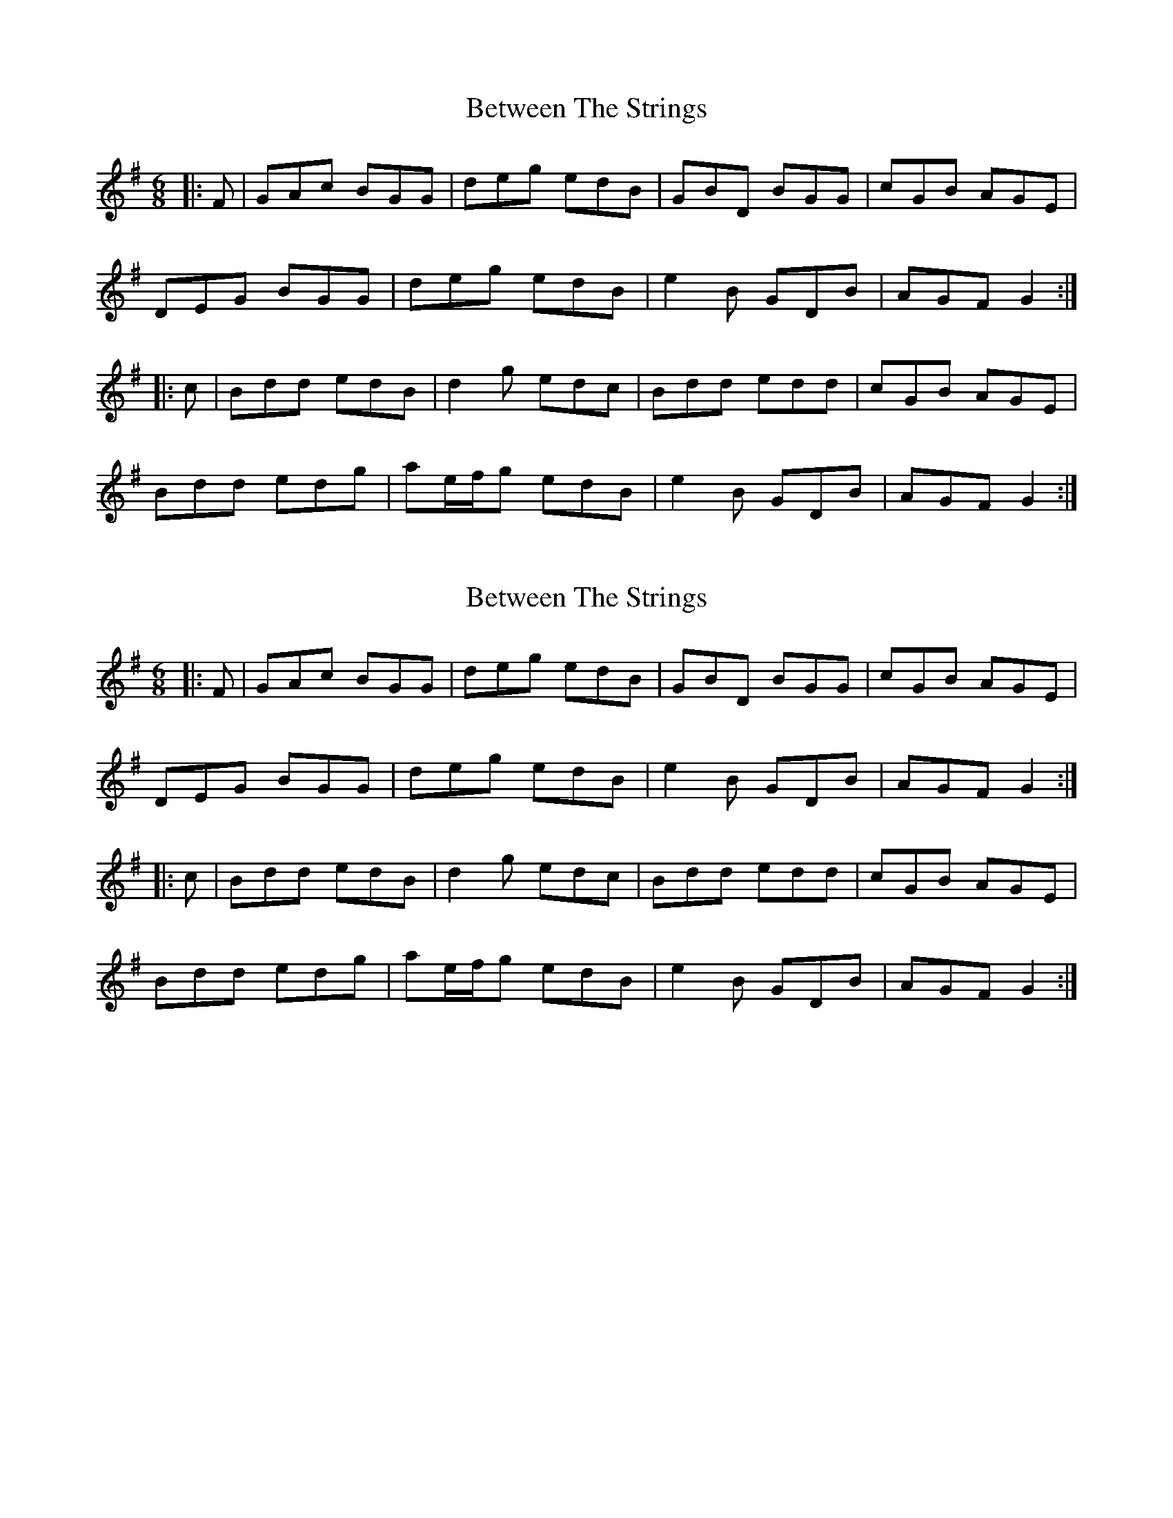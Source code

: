 X: 1
T: Between The Strings
Z: jdicarlo
S: https://thesession.org/tunes/3879#setting3879
R: jig
M: 6/8
L: 1/8
K: Gmaj
|:F | GAc BGG | deg edB | GBD BGG | cGB AGE |
DEG BGG | deg edB | e2B GDB | AGF G2 :|
|: c | Bdd edB | d2g edc | Bdd edd | cGB AGE |
Bdd edg | ae/2f/2g edB | e2B GDB | AGF G2 :|
X: 2
T: Between The Strings
Z: JACKB
S: https://thesession.org/tunes/3879#setting27848
R: jig
M: 6/8
L: 1/8
K: Gmaj
|:F | GAc BGG | deg edB | GBD BGG | cGB AGE |
DEG BGG | deg edB | e2B GDB | AGF G2 :|
|: c | Bdd edB | d2g edc | Bdd edd | cGB AGE |
Bdd edg | ae/2f/2g edB | e2B GDB | AGF G2 :|
